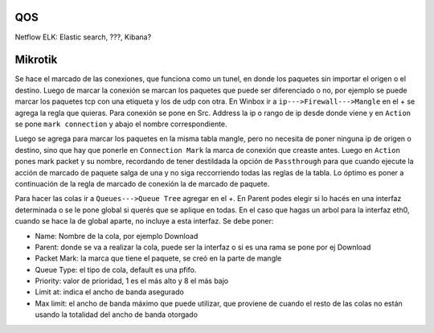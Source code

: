QOS
===

Netflow
ELK: Elastic search, ???, Kibana?

Mikrotik
========

Se hace el marcado de las conexiones, que funciona como un tunel, en donde los paquetes sin importar
el origen o el destino. Luego de marcar la conexión se marcan los paquetes que puede ser diferenciado
o no, por ejemplo se puede marcar los paquetes tcp con una etiqueta y los de udp con otra.
En Winbox ir a ``ip--->Firewall--->Mangle`` en el + se agrega la regla que quieras.
Para conexión se pone en Src. Address la ip o rango de ip desde donde viene y en ``Action`` se pone
``mark connection`` y abajo el nombre correspondiente. 

Luego se agrega para marcar los paquetes en la misma tabla mangle, pero no necesita de poner ninguna 
ip de origen o destino, sino que hay que ponerle en ``Connection Mark`` la marca de conexión que 
creaste antes. Luego en ``Action`` pones mark packet y su nombre, recordando de tener destildada la
opción de ``Passthrough`` para que cuando ejecute la acción de marcado de paquete salga de una y no
siga reccorriendo todas las reglas de la tabla. Lo óptimo es poner a continuación de la regla de 
marcado de conexión la de marcado de paquete.

Para hacer las colas ir a ``Queues--->Queue Tree`` agregar en el +. En Parent podes elegir si lo
hacés en una interfaz determinada o se le pone global si querés que se aplique en todas. En el caso
que hagas un arbol para la interfaz eth0, cuando se hace la de global aparte, no incluye a esta
interfaz. Se debe poner:

- Name: Nombre de la cola, por ejemplo Download
- Parent: donde se va a realizar la cola, puede ser la interfaz o si es una rama se pone por ej Download
- Packet Mark: la marca que tiene el paquete, se creó en la parte de mangle
- Queue Type: el tipo de cola, default es una pfifo.
- Priority: valor de prioridad, 1 es el más alto y 8 el más bajo
- Limit at: indica el ancho de banda asegurado
- Max limit: el ancho de banda máximo que puede utilizar, que proviene de cuando el resto de las colas
  no están usando la totalidad del ancho de banda otorgado
